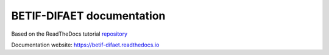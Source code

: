 BETIF-DIFAET documentation
=======================================

|docs|

Based on the ReadTheDocs tutorial `repository`_

.. _repository: https://github.com/readthedocs/tutorial-template

Documentation website:
https://betif-difaet.readthedocs.io

.. |docs| image:: https://app.readthedocs.org/projects/docs/badge/?version=latest
    :alt: Documentation Status
    :scale: 100%
    :target: https://betif-difaet.readthedocs.io/en/latest/?badge=latest